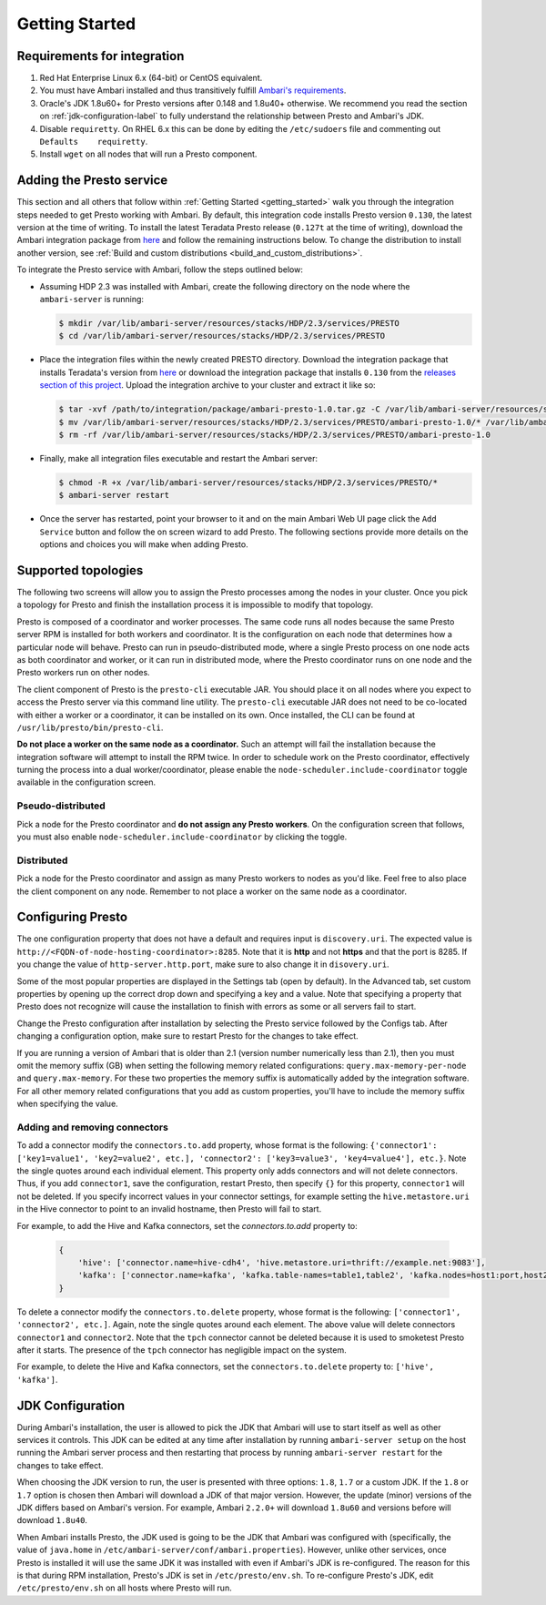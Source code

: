 .. _getting_started:

===============
Getting Started
===============

Requirements for integration
============================

1. Red Hat Enterprise Linux 6.x (64-bit) or CentOS equivalent.
2. You must have Ambari installed and thus transitively fulfill
   `Ambari's requirements <http://docs.hortonworks.com/HDPDocuments/Ambari-2.1.2.1/bk_Installing_HDP_AMB/content/_meet_minimum_system_requirements.html>`_.
3. Oracle's JDK 1.8u60+ for Presto versions after 0.148 and
   1.8u40+ otherwise. We recommend you read the section on
   :ref:`jdk-configuration-label` to fully understand
   the relationship between Presto and Ambari's JDK.
4. Disable ``requiretty``. On RHEL 6.x this can be done by editing the
   ``/etc/sudoers`` file and commenting out ``Defaults    requiretty``.
5. Install ``wget`` on all nodes that will run a Presto component.

Adding the Presto service
=========================

This section and all others that follow within :ref:`Getting Started <getting_started>`
walk you through the integration steps needed to get Presto working with
Ambari. By default, this integration code installs Presto version ``0.130``,
the latest version at the time of writing. To install the latest Teradata
Presto release (``0.127t`` at the time of writing), download the Ambari
integration package from `here <http://www.teradata.com/presto>`_ and follow
the remaining instructions below. To change the distribution to install
another version, see :ref:`Build and custom distributions <build_and_custom_distributions>`.

To integrate the Presto service with Ambari, follow the steps outlined below:

* Assuming HDP 2.3 was installed with Ambari, create the following directory on
  the node where the ``ambari-server`` is running:

  .. code-block:: bash

    $ mkdir /var/lib/ambari-server/resources/stacks/HDP/2.3/services/PRESTO
    $ cd /var/lib/ambari-server/resources/stacks/HDP/2.3/services/PRESTO

* Place the integration files within the newly created PRESTO directory.
  Download the integration package that installs Teradata's version from
  `here <http://www.teradata.com/presto>`_ or download the integration package
  that installs ``0.130`` from the `releases section of this project <https://github.com/prestodb/ambari-presto-service/releases>`_. Upload the integration archive to your cluster and extract it like so:

  .. code-block:: bash

    $ tar -xvf /path/to/integration/package/ambari-presto-1.0.tar.gz -C /var/lib/ambari-server/resources/stacks/HDP/2.3/services/PRESTO
    $ mv /var/lib/ambari-server/resources/stacks/HDP/2.3/services/PRESTO/ambari-presto-1.0/* /var/lib/ambari-server/resources/stacks/HDP/2.3/services/PRESTO
    $ rm -rf /var/lib/ambari-server/resources/stacks/HDP/2.3/services/PRESTO/ambari-presto-1.0

* Finally, make all integration files executable and restart the Ambari server:

  .. code-block:: bash

    $ chmod -R +x /var/lib/ambari-server/resources/stacks/HDP/2.3/services/PRESTO/*
    $ ambari-server restart

* Once the server has restarted, point your browser to it and on the main
  Ambari Web UI page click the ``Add Service`` button and follow the on
  screen wizard to add Presto. The following sections provide more details
  on the options and choices you will make when adding Presto.

Supported topologies
====================

The following two screens will allow you to assign the Presto processes among
the nodes in your cluster. Once you pick a topology for Presto and finish the
installation process it is impossible to modify that topology.

Presto is composed of a coordinator and worker processes. The same code runs
all nodes because the same Presto server RPM is installed for both workers and
coordinator. It is the configuration on each node that determines how a
particular node will behave. Presto can run in pseudo-distributed mode, where
a single Presto process on one node acts as both coordinator and worker, or it
can run in distributed mode, where the Presto coordinator runs on one node and
the Presto workers run on other nodes.

The client component of Presto is the ``presto-cli`` executable JAR. You
should place it on all nodes where you expect to access the Presto server via
this command line utility. The ``presto-cli`` executable JAR does not need to
be co-located with either a worker or a coordinator, it can be installed on
its own. Once installed, the CLI can be found at
``/usr/lib/presto/bin/presto-cli``.

**Do not place a worker on the same node as a coordinator.** Such an attempt
will fail the installation because the integration software will attempt to
install the RPM twice. In order to schedule work on the Presto coordinator,
effectively turning the process into a dual worker/coordinator, please enable
the ``node-scheduler.include-coordinator`` toggle available in the
configuration screen.

Pseudo-distributed
------------------

Pick a node for the Presto coordinator and **do not assign any Presto workers**.
On the configuration screen that follows, you must also enable
``node-scheduler.include-coordinator`` by clicking the toggle.

Distributed
-----------

Pick a node for the Presto coordinator and assign as many Presto workers to
nodes as you'd like. Feel free to also place the client component on any node.
Remember to not place a worker on the same node as a coordinator.

Configuring Presto
==================

The one configuration property that does not have a default and requires
input is ``discovery.uri``. The expected value is
``http://<FQDN-of-node-hosting-coordinator>:8285``. Note that it is **http**
and not **https** and that the port is 8285. If you change the value of
``http-server.http.port``, make sure to also change it in ``disovery.uri``.

Some of the most popular properties are displayed in the Settings tab
(open by default). In the Advanced tab, set custom properties by opening up
the correct drop down and specifying a key and a value. Note that specifying
a property that Presto does not recognize will cause the installation to
finish with errors as some or all servers fail to start.

Change the Presto configuration after installation by selecting the Presto
service followed by the Configs tab. After changing a configuration option,
make sure to restart Presto for the changes to take effect.

If you are running a version of Ambari that is older than 2.1
(version number numerically less than 2.1), then you must omit the memory
suffix (GB) when setting the following memory related configurations:
``query.max-memory-per-node`` and ``query.max-memory``. For these two
properties the memory suffix is automatically added by the integration
software. For all other memory related configurations that you add as
custom properties, you'll have to include the memory suffix when specifying
the value.

Adding and removing connectors
------------------------------

To add a connector modify the ``connectors.to.add`` property, whose format is
the following: ``{'connector1': ['key1=value1', 'key2=value2', etc.],
'connector2': ['key3=value3', 'key4=value4'], etc.}``.
Note the single quotes around each individual element. This property only
adds connectors and will not delete connectors. Thus, if you add
``connector1``, save the configuration, restart Presto, then specify ``{}``
for this property, ``connector1`` will not be deleted. If you specify
incorrect values in your connector settings, for example setting the
``hive.metastore.uri`` in the Hive connector to point to an invalid hostname,
then Presto will fail to start.

For example, to add the Hive and Kafka connectors, set the `connectors.to.add` property to:

  .. code-block:: none

    {
        'hive': ['connector.name=hive-cdh4', 'hive.metastore.uri=thrift://example.net:9083'],
        'kafka': ['connector.name=kafka', 'kafka.table-names=table1,table2', 'kafka.nodes=host1:port,host2:port']
    }

To delete a connector modify the ``connectors.to.delete`` property, whose
format is the following: ``['connector1', 'connector2', etc.]``. Again,
note the single quotes around each element. The above value will delete
connectors ``connector1`` and ``connector2``. Note that the ``tpch``
connector cannot be deleted because it is used to smoketest Presto after
it starts. The presence of the ``tpch`` connector has negligible impact on
the system.

For example, to delete the Hive and Kafka connectors, set the
``connectors.to.delete`` property to: ``['hive', 'kafka']``.

.. _jdk-configuration-label:

JDK Configuration
=================

During Ambari's installation, the user is allowed to pick the JDK
that Ambari will use to start itself as well as other services it controls.
This JDK can be edited at any time after installation by running
``ambari-server setup`` on the host running the Ambari server process and
then restarting that process by running ``ambari-server restart`` for
the changes to take effect.

When choosing the JDK version to run, the user is presented with three
options: ``1.8``, ``1.7`` or a custom JDK. If the ``1.8`` or ``1.7``
option is chosen then Ambari will download a JDK of that major version.
However, the update (minor) versions of the JDK differs based on Ambari's
version. For example, Ambari ``2.2.0+`` will download ``1.8u60`` and
versions before will download ``1.8u40``.

When Ambari installs Presto, the JDK used is going to be the JDK
that Ambari was configured with (specifically, the value of
``java.home`` in ``/etc/ambari-server/conf/ambari.properties``).
However, unlike other services, once Presto is installed it will
use the same JDK it was installed with even if Ambari's JDK
is re-configured. The reason for this is that during RPM installation,
Presto's JDK is set in ``/etc/presto/env.sh``. To
re-configure Presto's JDK, edit ``/etc/presto/env.sh`` on all
hosts where Presto will run.